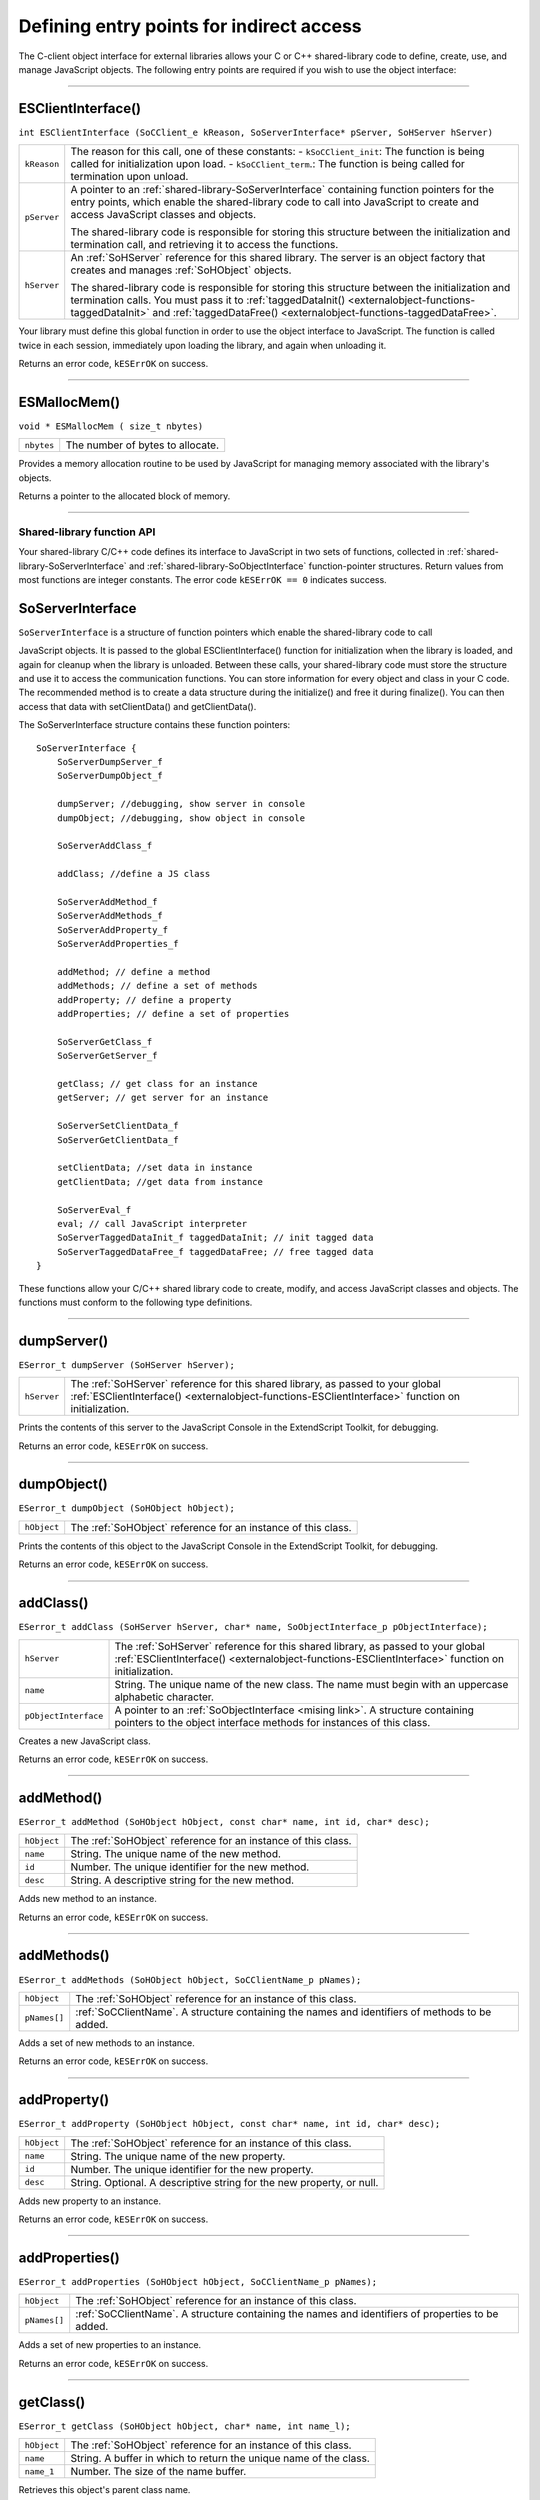 .. _defining-entry-points-for-indirect-access:

Defining entry points for indirect access
=========================================
The C-client object interface for external libraries allows your C or C++ shared-library code to define,
create, use, and manage JavaScript objects.
The following entry points are required if you wish to use the object interface:

--------------------------------------------------------------------------------

.. _externalobject-functions-ESClientInterface:

ESClientInterface()
*******************
``int ESClientInterface (SoCClient_e kReason, SoServerInterface* pServer, SoHServer hServer)``

===========  ===================================================================================
``kReason``  The reason for this call, one of these constants:
             - ``kSoCClient_init``: The function is being called for initialization upon load.
             - ``kSoCClient_term``.: The function is being called for termination upon unload.
``pServer``  A pointer to an :ref:`shared-library-SoServerInterface` containing function pointers for the entry points,
             which enable the shared-library code to call into JavaScript to create and access
             JavaScript classes and objects.

             The shared-library code is responsible for storing this structure between the
             initialization and termination call, and retrieving it to access the functions.
``hServer``  An :ref:`SoHServer` reference for this shared library. The server is an object factory that
             creates and manages :ref:`SoHObject` objects.

             The shared-library code is responsible for storing this structure between the
             initialization and termination calls. You must pass it to :ref:`taggedDataInit() <externalobject-functions-taggedDataInit>` and
             :ref:`taggedDataFree() <externalobject-functions-taggedDataFree>`.
===========  ===================================================================================

Your library must define this global function in order to use the object interface to JavaScript. The
function is called twice in each session, immediately upon loading the library, and again when
unloading it.

Returns an error code, ``kESErrOK`` on success.

--------------------------------------------------------------------------------

.. _externalobject-functions-ESMallocMem:

ESMallocMem()
*************
``void * ESMallocMem ( size_t nbytes)``

==========  ===================================================================================
``nbytes``  The number of bytes to allocate.
==========  ===================================================================================

Provides a memory allocation routine to be used by JavaScript for managing memory associated
with the library's objects.

Returns a pointer to the allocated block of memory.

--------------------------------------------------------------------------------

.. _shared-library-function-api:

Shared-library function API
---------------------------
Your shared-library C/C++ code defines its interface to JavaScript in two sets of functions, collected in
:ref:`shared-library-SoServerInterface` and :ref:`shared-library-SoObjectInterface` function-pointer structures.
Return values from most functions are integer constants. The error code ``kESErrOK == 0`` indicates success.

.. _shared-library-SoServerInterface:

SoServerInterface
*****************

``SoServerInterface`` is a structure of function pointers which enable the shared-library code to call

JavaScript objects. It is passed to the global ESClientInterface() function for initialization when the library is
loaded, and again for cleanup when the library is unloaded. Between these calls, your shared-library code
must store the structure and use it to access the communication functions.
You can store information for every object and class in your C code. The recommended method is to create
a data structure during the initialize() and free it during finalize(). You can then access that data with
setClientData() and getClientData().

The SoServerInterface structure contains these function pointers::

    SoServerInterface {
        SoServerDumpServer_f
        SoServerDumpObject_f

        dumpServer; //debugging, show server in console
        dumpObject; //debugging, show object in console

        SoServerAddClass_f

        addClass; //define a JS class

        SoServerAddMethod_f
        SoServerAddMethods_f
        SoServerAddProperty_f
        SoServerAddProperties_f

        addMethod; // define a method
        addMethods; // define a set of methods
        addProperty; // define a property
        addProperties; // define a set of properties

        SoServerGetClass_f
        SoServerGetServer_f

        getClass; // get class for an instance
        getServer; // get server for an instance

        SoServerSetClientData_f
        SoServerGetClientData_f

        setClientData; //set data in instance
        getClientData; //get data from instance

        SoServerEval_f
        eval; // call JavaScript interpreter
        SoServerTaggedDataInit_f taggedDataInit; // init tagged data
        SoServerTaggedDataFree_f taggedDataFree; // free tagged data
    }

These functions allow your C/C++ shared library code to create, modify, and access JavaScript classes and
objects. The functions must conform to the following type definitions.

--------------------------------------------------------------------------------

.. _externalobject-functions-dumpServer:

dumpServer()
************
``ESerror_t dumpServer (SoHServer hServer);``

===========  ===================================================================================
``hServer``  The :ref:`SoHServer` reference for this shared library, as passed to your global
             :ref:`ESClientInterface() <externalobject-functions-ESClientInterface>` function on initialization.
===========  ===================================================================================

Prints the contents of this server to the JavaScript Console in the ExtendScript Toolkit, for
debugging.

Returns an error code, ``kESErrOK`` on success.

--------------------------------------------------------------------------------

.. _externalobject-functions-dumpObject:

dumpObject()
************
``ESerror_t dumpObject (SoHObject hObject);``

===========  ===================================================================================
``hObject``  The :ref:`SoHObject` reference for an instance of this class.
===========  ===================================================================================

Prints the contents of this object to the JavaScript Console in the ExtendScript Toolkit, for
debugging.

Returns an error code, ``kESErrOK`` on success.

--------------------------------------------------------------------------------

.. _externalobject-functions-addClass:

addClass()
**********
``ESerror_t addClass (SoHServer hServer, char* name, SoObjectInterface_p pObjectInterface);``

====================  ===================================================================================
``hServer``           The :ref:`SoHServer` reference for this shared library, as passed to your global
                      :ref:`ESClientInterface() <externalobject-functions-ESClientInterface>` function on initialization.
``name``              String. The unique name of the new class. The name must begin with an
                      uppercase alphabetic character.
``pObjectInterface``  A pointer to an :ref:`SoObjectInterface <mising link>`. A structure containing pointers to the
                      object interface methods for instances of this class.
====================  ===================================================================================

Creates a new JavaScript class.

Returns an error code, ``kESErrOK`` on success.

--------------------------------------------------------------------------------

.. _externalobject-functions-addMethod:

addMethod()
***********
``ESerror_t addMethod (SoHObject hObject, const char* name, int id, char* desc);``

===========  ===================================================================================
``hObject``  The :ref:`SoHObject` reference for an instance of this class.
``name``     String. The unique name of the new method.
``id``       Number. The unique identifier for the new method.
``desc``     String. A descriptive string for the new method.
===========  ===================================================================================

Adds new method to an instance.

Returns an error code, ``kESErrOK`` on success.

--------------------------------------------------------------------------------

.. _externalobject-functions-addMethods:

addMethods()
************
``ESerror_t addMethods (SoHObject hObject, SoCClientName_p pNames);``

============  ===================================================================================
``hObject``   The :ref:`SoHObject` reference for an instance of this class.
``pNames[]``  :ref:`SoCClientName`. A structure containing the names and identifiers of
              methods to be added.
============  ===================================================================================

Adds a set of new methods to an instance.

Returns an error code, ``kESErrOK`` on success.

--------------------------------------------------------------------------------

.. _externalobject-functions-addProperty:

addProperty()
*************
``ESerror_t addProperty (SoHObject hObject, const char* name, int id, char* desc);``

===========  ===================================================================================
``hObject``  The :ref:`SoHObject` reference for an instance of this class.
``name``     String. The unique name of the new property.
``id``       Number. The unique identifier for the new property.
``desc``     String. Optional. A descriptive string for the new property, or null.
===========  ===================================================================================

Adds new property to an instance.

Returns an error code, ``kESErrOK`` on success.

--------------------------------------------------------------------------------

.. _externalobject-functions-addProperties:

addProperties()
***************
``ESerror_t addProperties (SoHObject hObject, SoCClientName_p pNames);``

============  ===================================================================================
``hObject``   The :ref:`SoHObject` reference for an instance of this class.
``pNames[]``  :ref:`SoCClientName`. A structure containing the names and identifiers of
              properties to be added.
============  ===================================================================================

Adds a set of new properties to an instance.

Returns an error code, ``kESErrOK`` on success.

--------------------------------------------------------------------------------

.. _externalobject-functions-getClass:

getClass()
**********
``ESerror_t getClass (SoHObject hObject, char* name, int name_l);``

===========  ===================================================================================
``hObject``  The :ref:`SoHObject` reference for an instance of this class.
``name``     String. A buffer in which to return the unique name of the class.
``name_1``   Number. The size of the name buffer.
===========  ===================================================================================

Retrieves this object's parent class name.

Returns an error code, ``kESErrOK`` on success.

--------------------------------------------------------------------------------

.. _externalobject-functions-getServer:

getServer()
***********
``ESerror_t getServer (SoHObject hObject, SoHServer* phServer, SoServerInterface_p* ppServerInterface);``

=====================  =================================================================================================
``hObject``            The :ref:`SoHObject` reference for an instance of this class.
``phServer``           A buffer in which to return the :ref:`SoHServer` reference for this object.
``ppServerInterface``  A buffer in which to return the :ref:`shared-library-SoObjectInterface` reference for this object.
=====================  =================================================================================================

Retrieves the interface methods for this object, and the server object that manages it.

Returns an error code, ``kESErrOK`` on success.

--------------------------------------------------------------------------------

.. _externalobject-functions-setClientData:

setClientData()
***************
``ESerror_t setClientData (SoHObject hObject, void* pData);``

===========  =================================================================================================
``hObject``  The :ref:`SoHObject` reference for an instance of this class.
``pData``    A pointer to the library-defined data.
===========  =================================================================================================

Sets your own data to be stored with an object.

Returns an error code, ``kESErrOK`` on success.

--------------------------------------------------------------------------------

.. _externalobject-functions-getClientData:

getClientData()
***************
``ESerror_t setClientData (SoHObject hObject, void** pData);``

===========  =================================================================================================
``hObject``  The :ref:`SoHObject` reference for an instance of this class.
``pData``    A buffer in which to return a pointer to the library-defined data.
===========  =================================================================================================

Retrieves data that was stored with :ref:`setClientData() <externalobject-functions-setClientData>`.

Returns an error code, ``kESErrOK`` on success.

--------------------------------------------------------------------------------

.. _externalobject-functions-eval:

eval()
******
``ESerror_t eval (SohServer hServer, char* string, TaggedData* pTaggedData);``

===============  =================================================================================================
``hServer``      The :ref:`SoHServer` reference for this shared library, as passed to your global
                 :ref:`ESClientInterface() <externalobject-functions-ESClientInterface>` function on initialization.
``string``       A string containing the JavaScript expression to evaluate.
``pTaggedData``  A pointer to a :ref:`TaggedData` object in which to return the result of evaluation.
===============  =================================================================================================

Calls the JavaScript interpreter to evaluate a JavaScript expression.

Returns an error code, ``kESErrOK`` on success.

--------------------------------------------------------------------------------

.. _externalobject-functions-taggedDataInit:

taggedDataInit()
****************
``ESerror_t taggedDataInit (SoHSever hServer, TaggedData* pTaggedData);``

===============  =================================================================================================
``hServer``      The :ref:`SoHServer` reference for this shared library, as passed to your global
                 :ref:`ESClientInterface() <externalobject-functions-ESClientInterface>` function on initialization.
``pTaggedData``  A pointer to a :ref:`TaggedData`.
===============  =================================================================================================

Initializes a TaggedData structure.

Returns an error code, ``kESErrOK`` on success.

--------------------------------------------------------------------------------

.. _externalobject-functions-taggedDataFree:

taggedDataFree()
****************
``ESerror_t setClientData (SoHServer hServer, TaggedData* pTaggedData);``

===============  =================================================================================================
``hServer``      The :ref:`SoHServer` reference for this shared library, as passed to your global
                 :ref:`ESClientInterface() <externalobject-functions-ESClientInterface>` function on initialization.
``pTaggedData``  A pointer to a :ref:`TaggedData`.
===============  =================================================================================================

Frees memory being used by a TaggedData structure.

Returns an error code, ``kESErrOK`` on success.

--------------------------------------------------------------------------------

.. _shared-library-SoObjectInterface:

SoObjectInterface
*****************

When you add a JavaScript class with SoServerInterface.addClass(), you must provide this interface.
JavaScript calls the provided functions to interact with objects of the new class.
The SoObjectInterface is an array of function pointers defined as follows::

    SoObjectInterface {
        SoObjectInitialize_f initialize;
        SoObjectPut_f        put;
        SoObjectGet_f        get;
        SoObjectCall_f       call;
        SoObjectValueOf_f    valueOf;
        SoObjectToString_f   toString;
        SoObjectFinalize_f   finalize;
    }

All ``SoObjectInterface`` members must be valid function pointers, or NULL. You must implement
``initialize()`` and ``finalize()``. The functions must conform to the following type definitions.

--------------------------------------------------------------------------------

.. _externalobject-functions-initialize:

initialize()
************
``ESerror_t initialize (SoHObject hObject, int argc, TaggedData* argv);``

===============  =================================================================================================
``hObject``      The :ref:`SoHObject` reference for an instance of this class.
``argc, argv``   The number of and pointer to arguments passed to the constructor, in the form of :ref:`TaggedData`.
===============  =================================================================================================

Required. Called when JavaScript code instantiates this class with the new operator::

    var xx = New MyClass(arg1, ...)

The initialization function typically adds properties and methods to the object. Objects of the same
class can offer different properties and methods, which you can add with the :ref:`addMethod() <externalobject-functions-addMethod>` and
:ref:`addProperty() <externalobject-functions-addProperty>` functions in the stored SoServerInterface.

Returns an error code, ``kESErrOK`` on success.

--------------------------------------------------------------------------------

.. _externalobject-functions-put:

put()
*****
``ESerror_t put (SoHObject hObject, SoCClientName* name, TaggedData* pValue);``

===============  =================================================================================================
``hObject``      The :ref:`SoHObject` reference for an instance of this class.
``name``         The name of the property, a pointer to an :ref:`SoCClientName`.
``pValue``       The new value, a pointer to a :ref:`TaggedData`.
===============  =================================================================================================

Called when JavaScript code sets a property of this class::

    xx.myproperty = "abc" ;

If you provide ``NULL`` for this function, the JavaScript object is read-only.

Returns an error code, ``kESErrOK`` on success.

--------------------------------------------------------------------------------

.. _externalobject-functions-get:

get()
*****
``ESerror_t get (SoHObject hObject, SoCClientName* name, TaggedData* pValue);``

===============  =================================================================================================
``hObject``      The :ref:`SoHObject` reference for an instance of this class.
``name``         The name of the property, a pointer to an :ref:`SoCClientName`.
``pValue``       A buffer in which to return the property value, a :ref:`TaggedData`.
===============  =================================================================================================

Called when JavaScript code accesses a property of this class::

    alert(xx.myproperty);

Returns an error code, ``kESErrOK`` on success.

--------------------------------------------------------------------------------

.. _externalobject-functions-call:

call()
******
``ESerror_t call (SoHObject hObject, SoCClientName* name, int argc, TaggedData* argv, TaggedData* pResult);``

===============  =================================================================================================
``hObject``      The :ref:`SoHObject` reference for an instance of this class.
``name``         The name of the property, a pointer to an :ref:`SoCClientName`.
``argc, argv``   The number and pointer to arguments passed to the call, in the form of :ref:`TaggedData`s.
``pResult``      A buffer in which to return the result of the call, in the form of :ref:`TaggedData`.
===============  =================================================================================================

Called when JavaScript code calls a method of this class::

    xx.mymethod()

Required in order for JavaScript to call any methods of this class.

Returns an error code, ``kESErrOK`` on success.

--------------------------------------------------------------------------------

.. _externalobject-functions-valueOf:

valueOf()
*********
``ESerror_t valueOf (SoHObject hObject, TaggedData* pResult);``

===============  =================================================================================================
``hObject``      The :ref:`SoHObject` reference for an instance of this class.
``pResult``      A buffer in which to return the result of the value, in the form of :ref:`TaggedData`.
===============  =================================================================================================

Creates and returns the value of the object, with no type conversion.

Returns an error code, ``kESErrOK`` on success.

--------------------------------------------------------------------------------

.. _externalobject-functions-toString:

toString()
**********
``ESerror_t toString (SoHObject hObject, TaggedData* pResult);``

===============  =================================================================================================
``hObject``      The :ref:`SoHObject` reference for an instance of this class.
``pResult``      A buffer in which to return the result of the string, in the form of :ref:`TaggedData`s.
===============  =================================================================================================

Creates and returns a string representing the value of this object.

Returns an error code, ``kESErrOK`` on success.

--------------------------------------------------------------------------------

.. _externalobject-functions-finalize:

finalize()
**********
``ESerror_t finalize (SoHObject hObject);``

===============  =================================================================================================
``hObject``      The :ref:`SoHObject` reference for an instance of this class.
===============  =================================================================================================

Required. Called when JavaScript deletes an instance of this class.
Use this function to free any memory you have allocated.

Returns an error code, ``kESErrOK`` on success.

--------------------------------------------------------------------------------

.. _SoHObject:
.. _SoHServer:
.. _support-structures:

Support structures
------------------
These support structures are passed to functions that you define for your JavaScript interface:

=================  ====================================================================================
``SoHObject``      An opaque pointer (long *) to the C/C++ representation of a JavaScript object.
``SoHServer``      An opaque pointer (long *) to the server object, which acts as an object factory for
                   the shared library.
``SoCClientName``  A structure that uniquely identifies methods and properties.
``TaggedData``     A structure that encapsulates data values with type information, to be passed
                   between C/C++ and JavaScript.
=================  ====================================================================================

.. _SoCClientName:

**SoCClientName**

The SoCClientName data structure stores identifying information for methods and properties of
JavaScript objects created by shared-library C/C++ code. It is defined as follows::

    SoCClientName {
        char* name_sig ;
        uint32_t id ;
        char* desc ;
    }

============  ===========================================================================================
``name_sig``  The name of the property or method, unique within the class.
              Optionally contains a signature following an underscore, which identifies the types of
              arguments to methods; see Function signatures. When names are passed back to your
              SoObjectInterface functions, the signature portion is omitted.
``id``        A unique identifying number for the property or method, or 0 to assign a generated UID.
              If you assign the UID, your C/C++ code can use it to avoid string comparisons when
              identifying JavaScript properties and methods. It is recommended that you either assign all
              UIDs explicitly, or allow them all to be generated.
``desc``      A descriptive string or ``NULL``.
============  ===========================================================================================

.. _TaggedData:

**TaggedData**

The TaggedData structure is used to communicate data values between JavaScript and shared-library
C/C++ code. Types are automatically converted as appropriate::

    typedef struct {
        union {
            long intval;
            double fltval;
            char* string;
            SoHObject* hObject;
        } data;
        long type;
        long filler;
    } TaggedData;

===========  ==========================================================================================
``intval``   Integer and boolean data values. Type is kTypeInteger, kTypeUInteger, or kTypeBool.
``fltval``   Floating-point numeric data values. Type is kTypeDouble.
``string``   String data values. All strings are UTF-8 encoded and null-terminated. Type is
             kTypeString or kTypeScript.
             - The library must define an entry point :ref:`ESFreeMem() <externalobject-functions-ESFreeMem>`,
               which ExtendScript calls to release a returned string pointer.
               If this entry point is missing, ExtendScript does not attempt to release any returned string data.
             - When a function returns a string of type kTypeScript, ExtendScript evaluates the
               script and returns the result of evaluation as the result of the function call.
``hObject``  A C/C++ representation of a JavaScript object data value. Type is kTypeLiveObject or
             kTypeLiveObjectRelease.
             - When a function returns an object of type kTypeLiveObject, ExtendScript does not
               release the object.
             - When a function returns an object of type kTypeLiveObjectRelease, ExtendScript
               releases the object.
``type``     The data type tag. One of:
             - ``kTypeUndefined``: a null value, equivalent of JavaScript ``undefined``. The return value
               for a function is always set to this by default.
             - ``kTypeBool``: a boolean value, 0 for false, 1 for true.
             - ``kTypeDouble``: a 64-bit floating-point number.
             - ``kTypeString``: a character string.
             - ``kTypeLiveObject``: a pointer to an internal representation of an object (SoHObject).
             - ``kTypeLiveObjectRelease``: a pointer to an internal representation of an object (SoHObject).
             - ``kTypeInteger``: a 32-bit signed integer value.
             - ``kTypeUInteger``: a 32-bit unsigned integer value.
             - ``kTypeScript``: a string containing an executable JavaScript script.
``filler``   A 4-byte filler for 8-byte alignment.
===========  ==========================================================================================
